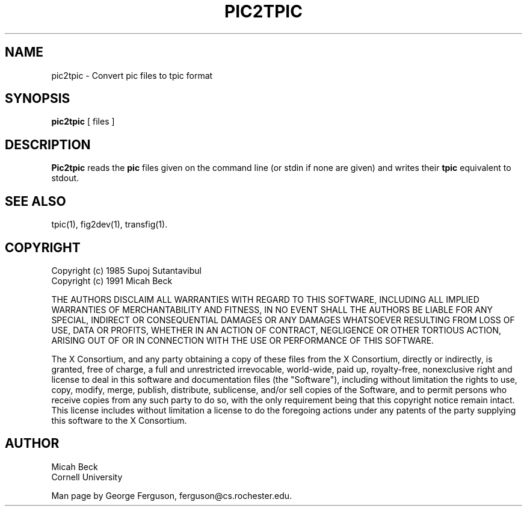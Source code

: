 .TH PIC2TPIC 1 "14 Mar 1991"
.SH NAME
pic2tpic - Convert pic files to tpic format

.SH SYNOPSIS
.B pic2tpic
[ files ]

.SH DESCRIPTION
.PP
.B Pic2tpic
reads the
.B pic
files given on the command line (or stdin if none are given) and
writes their 
.B tpic
equivalent to stdout.

.SH "SEE ALSO"
tpic(1),
fig2dev(1),
transfig(1).
.SH COPYRIGHT
Copyright (c) 1985 Supoj Sutantavibul
.br
Copyright (c) 1991 Micah Beck
.LP
THE AUTHORS DISCLAIM ALL WARRANTIES WITH REGARD TO THIS SOFTWARE,
INCLUDING ALL IMPLIED WARRANTIES OF MERCHANTABILITY AND FITNESS, IN NO
EVENT SHALL THE AUTHORS BE LIABLE FOR ANY SPECIAL, INDIRECT OR
CONSEQUENTIAL DAMAGES OR ANY DAMAGES WHATSOEVER RESULTING FROM LOSS OF USE,
DATA OR PROFITS, WHETHER IN AN ACTION OF CONTRACT, NEGLIGENCE OR OTHER
TORTIOUS ACTION, ARISING OUT OF OR IN CONNECTION WITH THE USE OR
PERFORMANCE OF THIS SOFTWARE.
.LP
The X Consortium, and any party obtaining a copy of these files from
the X Consortium, directly or indirectly, is granted, free of charge, a
full and unrestricted irrevocable, world-wide, paid up, royalty-free,
nonexclusive right and license to deal in this software and
documentation files (the "Software"), including without limitation the
rights to use, copy, modify, merge, publish, distribute, sublicense,
and/or sell copies of the Software, and to permit persons who receive
copies from any such party to do so, with the only requirement being
that this copyright notice remain intact.  This license includes without
limitation a license to do the foregoing actions under any patents of
the party supplying this software to the X Consortium.
.SH AUTHOR
Micah Beck
.br
Cornell University

Man page by George Ferguson, ferguson@cs.rochester.edu.

